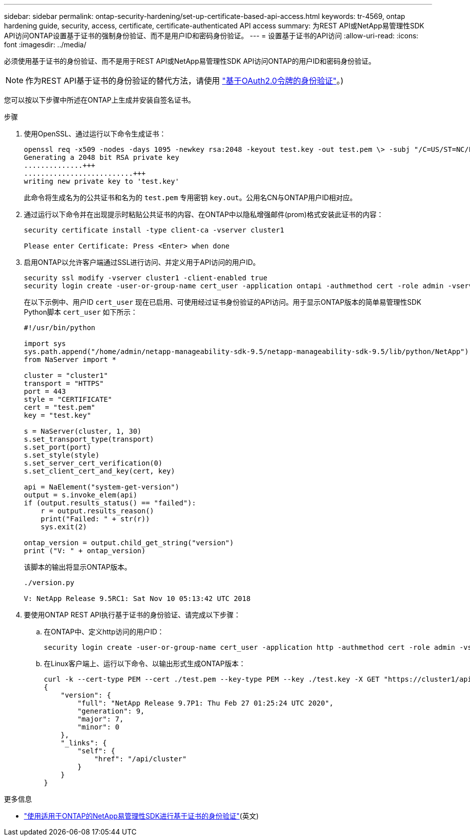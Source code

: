 ---
sidebar: sidebar 
permalink: ontap-security-hardening/set-up-certificate-based-api-access.html 
keywords: tr-4569, ontap hardening guide, security, access, certificate, certificate-authenticated API access 
summary: 为REST API或NetApp易管理性SDK API访问ONTAP设置基于证书的强制身份验证、而不是用户ID和密码身份验证。 
---
= 设置基于证书的API访问
:allow-uri-read: 
:icons: font
:imagesdir: ../media/


[role="lead"]
必须使用基于证书的身份验证、而不是用于REST API或NetApp易管理性SDK API访问ONTAP的用户ID和密码身份验证。


NOTE: 作为REST API基于证书的身份验证的替代方法，请使用 link:../ontap-security-hardening/oauth20-token-based-auth-for-rest-api.html["基于OAuth2.0令牌的身份验证"]。)

您可以按以下步骤中所述在ONTAP上生成并安装自签名证书。

.步骤
. 使用OpenSSL、通过运行以下命令生成证书：
+
[listing]
----
openssl req -x509 -nodes -days 1095 -newkey rsa:2048 -keyout test.key -out test.pem \> -subj "/C=US/ST=NC/L=RTP/O=NetApp/CN=cert_user"
Generating a 2048 bit RSA private key
..............+++
..........................+++
writing new private key to 'test.key'
----
+
此命令将生成名为的公共证书和名为的 `test.pem` 专用密钥 `key.out`。公用名CN与ONTAP用户ID相对应。

. 通过运行以下命令并在出现提示时粘贴公共证书的内容、在ONTAP中以隐私增强邮件(prom)格式安装此证书的内容：
+
[listing]
----
security certificate install -type client-ca -vserver cluster1

Please enter Certificate: Press <Enter> when done
----
. 启用ONTAP以允许客户端通过SSL进行访问、并定义用于API访问的用户ID。
+
[listing]
----
security ssl modify -vserver cluster1 -client-enabled true
security login create -user-or-group-name cert_user -application ontapi -authmethod cert -role admin -vserver cluster1
----
+
在以下示例中、用户ID `cert_user` 现在已启用、可使用经过证书身份验证的API访问。用于显示ONTAP版本的简单易管理性SDK Python脚本 `cert_user` 如下所示：

+
[listing]
----
#!/usr/bin/python

import sys
sys.path.append("/home/admin/netapp-manageability-sdk-9.5/netapp-manageability-sdk-9.5/lib/python/NetApp")
from NaServer import *

cluster = "cluster1"
transport = "HTTPS"
port = 443
style = "CERTIFICATE"
cert = "test.pem"
key = "test.key"

s = NaServer(cluster, 1, 30)
s.set_transport_type(transport)
s.set_port(port)
s.set_style(style)
s.set_server_cert_verification(0)
s.set_client_cert_and_key(cert, key)

api = NaElement("system-get-version")
output = s.invoke_elem(api)
if (output.results_status() == "failed"):
    r = output.results_reason()
    print("Failed: " + str(r))
    sys.exit(2)

ontap_version = output.child_get_string("version")
print ("V: " + ontap_version)
----
+
该脚本的输出将显示ONTAP版本。

+
[listing]
----
./version.py

V: NetApp Release 9.5RC1: Sat Nov 10 05:13:42 UTC 2018
----
. 要使用ONTAP REST API执行基于证书的身份验证、请完成以下步骤：
+
.. 在ONTAP中、定义http访问的用户ID：
+
[listing]
----
security login create -user-or-group-name cert_user -application http -authmethod cert -role admin -vserver cluster1
----
.. 在Linux客户端上、运行以下命令、以输出形式生成ONTAP版本：
+
[listing]
----
curl -k --cert-type PEM --cert ./test.pem --key-type PEM --key ./test.key -X GET "https://cluster1/api/cluster?fields=version"
{
    "version": {
        "full": "NetApp Release 9.7P1: Thu Feb 27 01:25:24 UTC 2020",
        "generation": 9,
        "major": 7,
        "minor": 0
    },
    "_links": {
        "self": {
            "href": "/api/cluster"
        }
    }
}
----




.更多信息
* link:https://netapp.io/2016/11/08/certificate-based-authentication-netapp-manageability-sdk-ontap/["使用适用于ONTAP的NetApp易管理性SDK进行基于证书的身份验证"^](英文)

